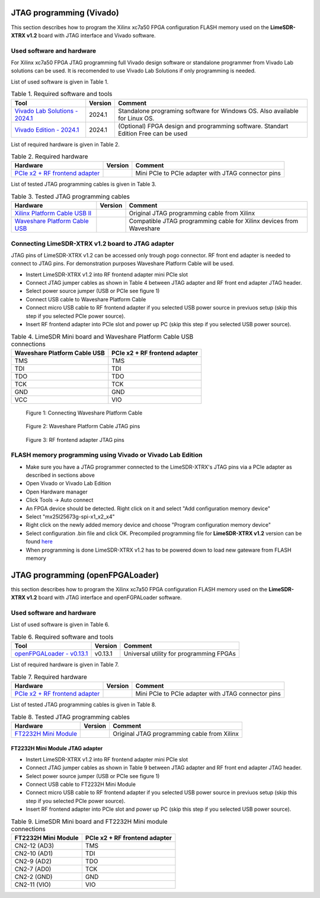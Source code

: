 JTAG programming (Vivado)
=========================

This section describes how to program the Xilinx xc7a50 FPGA configuration FLASH memory used on the **LimeSDR-XTRX v1.2** board with JTAG interface and Vivado software.

Used software and hardware
--------------------------

For Xilinx xc7a50 FPGA JTAG programming full Vivado design software or standalone programmer from Vivado Lab solutions can be used. It is recomended to use Vivado Lab Solutions if only programming is needed.


List of used software is given in Table 1.

.. table:: Table 1. Required software and tools

  +------------------------------------------------------------------------------------------------------------------------------------------------+-------------------------------+------------------------------------------------------------------------------------+
  | **Tool**                                                                                                                                       | **Version**                   | **Comment**                                                                        |
  +================================================================================================================================================+===============================+====================================================================================+
  | `Vivado Lab Solutions - 2024.1 <https://www.xilinx.com/support/download.html>`__                                                               | 2024.1                        | Standalone programing software for Windows OS. Also available for Linux OS.        |
  +------------------------------------------------------------------------------------------------------------------------------------------------+-------------------------------+------------------------------------------------------------------------------------+
  | `Vivado Edition - 2024.1 <https://www.xilinx.com/support/download.html>`__                                                                     | 2024.1                        | (Optional) FPGA design and programming software. Standart Edition Free can be used |
  +------------------------------------------------------------------------------------------------------------------------------------------------+-------------------------------+------------------------------------------------------------------------------------+


List of required hardware is given in Table 2.

.. table:: Table 2. Required hardware

  +------------------------------------------------------------------------------------------------------------------------------------------------+-------------------------------+------------------------------------------------------------------------------------+
  | **Hardware**                                                                                                                                   | **Version**                   | **Comment**                                                                        |
  +================================================================================================================================================+===============================+====================================================================================+
  | `PCIe x2 + RF frontend adapter <https://www.crowdsupply.com/lime-micro/limefea-mpcie-carrier-board>`_                                          |                               | Mini PCIe to PCIe adapter with JTAG connector pins                                 |
  +------------------------------------------------------------------------------------------------------------------------------------------------+-------------------------------+------------------------------------------------------------------------------------+

List of tested JTAG programming cables is given in Table 3.

.. table:: Table 3. Tested JTAG programming cables

  +------------------------------------------------------------------------------------------------------------------------------------------------+-------------------------------+------------------------------------------------------------------------------------+
  | **Hardware**                                                                                                                                   | **Version**                   | **Comment**                                                                        |
  +================================================================================================================================================+===============================+====================================================================================+
  | `Xilinx Platform Cable USB II <https://www.xilinx.com/products/boards-and-kits/hw-usb-ii-g.html>`__                                            |                               | Original JTAG programming cable from Xilinx                                        |
  +------------------------------------------------------------------------------------------------------------------------------------------------+-------------------------------+------------------------------------------------------------------------------------+
  | `Waveshare Platform Cable USB <https://www.waveshare.com/platform-cable-usb.htm>`__                                                            |                               | Compatible JTAG programming cable for Xilinx devices from Waveshare                |
  +------------------------------------------------------------------------------------------------------------------------------------------------+-------------------------------+------------------------------------------------------------------------------------+


Connecting LimeSDR-XTRX v1.2 board to JTAG adapter
-------------------------------------------------------

JTAG pins of LimeSDR-XTRX v1.2 can be accessed only trough pogo connector. RF front end adapter is needed to connect to JTAG pins. For demonstration purposes Waveshare Platform Cable will be used. 

* Instert LimeSDR-XTRX  v1.2 into RF frontend adapter mini PCIe slot
* Connect JTAG jumper cables as shown in Table 4 between JTAG adapter and RF front end adapter JTAG header.
* Select power source jumper (USB or PCIe see figure 1) 
* Connect USB cable to Waveshare Platform Cable
* Connect micro USB cable to RF frontend adapter if you selected USB power source in previuos setup (skip this step if you selected PCIe power source).
* Insert RF frontend adapter into PCIe slot and power up PC (skip this step if you selected USB power source).

 

.. table:: Table 4. LimeSDR Mini board and Waveshare Platform Cable USB connections

  +------------------------------------+------------------------------------+
  | **Waveshare Platform Cable USB**   | **PCIe x2 + RF frontend adapter**  |
  +====================================+====================================+
  | TMS                                | TMS                                |
  +------------------------------------+------------------------------------+
  | TDI                                | TDI                                |
  +------------------------------------+------------------------------------+
  | TDO                                | TDO                                |
  +------------------------------------+------------------------------------+
  | TCK                                | TCK                                |
  +------------------------------------+------------------------------------+
  | GND                                | GND                                |
  +------------------------------------+------------------------------------+
  | VCC                                | VIO                                |
  +------------------------------------+------------------------------------+


.. figure:: images/jtag_programming_1.jpg
  :width: 600

  Figure 1: Connecting Waveshare Platform Cable


.. figure:: images/jtag_programming_2.jpg
  :width: 600

  Figure 2: Waveshare Platform Cable JTAG pins

.. figure:: images/jtag_programming_3.jpg
  :width: 600

  Figure 3: RF frontend adapter JTAG pins


FLASH memory programming using Vivado or Vivado Lab Edition 
-----------------------------------------------------------

* Make sure you have a JTAG programmer connected to the LimeSDR-XTRX's JTAG pins via a PCIe adapter as described in sections above
* Open Vivado or Vivado Lab Edition
* Open Hardware manager
* Click Tools -> Auto connect
* An FPGA device should be detected. Right click on it and select "Add configuration memory device"
* Select "mx25l25673g-spi-x1_x2_x4"
* Right click on the newly added memory device and choose "Program configuration memory device"
* Select configuration .bin file and click OK. Precompiled programming file for **LimeSDR-XTRX v1.2** version can be found `here <https://github.com/myriadrf/LimeSDR-XTRX_GW/blob/master/bitstream/combined_flash_programming_file.bin>`__
* When programming is done LimeSDR-XTRX v1.2 has to be powered down to load new gateware from FLASH memory

JTAG programming (openFPGALoader)
=================================

this section describes how to program the Xilinx xc7a50 FPGA configuration FLASH memory used on the **LimeSDR-XTRX v1.2** board with JTAG interface and openFGPALoader software.

Used software and hardware
--------------------------


List of used software is given in Table 6.

.. table:: Table 6. Required software and tools

  +------------------------------------------------------------------------------+-------------------------------+---------------------------------------------------+
  | **Tool**                                                                     | **Version**                   | **Comment**                                       |
  +==============================================================================+===============================+===================================================+
  | `openFPGALoader - v0.13.1 <https://github.com/trabucayre/openFPGALoader>`__  | v0.13.1                       | Universal utility for programming FPGAs           |
  +------------------------------------------------------------------------------+-------------------------------+---------------------------------------------------+


List of required hardware is given in Table 7.

.. table:: Table 7. Required hardware

  +------------------------------------------------------------------------------------------------------------------------------------------------+-------------------------------+------------------------------------------------------------------------------------+
  | **Hardware**                                                                                                                                   | **Version**                   | **Comment**                                                                        |
  +================================================================================================================================================+===============================+====================================================================================+
  | `PCIe x2 + RF frontend adapter <https://www.crowdsupply.com/lime-micro/limefea-mpcie-carrier-board>`_                                          |                               | Mini PCIe to PCIe adapter with JTAG connector pins                                 |
  +------------------------------------------------------------------------------------------------------------------------------------------------+-------------------------------+------------------------------------------------------------------------------------+

List of tested JTAG programming cables is given in Table 8.

.. table:: Table 8. Tested JTAG programming cables

  +------------------------------------------------------------------------------------------------------------------------------------------------+-------------------------------+------------------------------------------------------------------------------------+
  | **Hardware**                                                                                                                                   | **Version**                   | **Comment**                                                                        |
  +================================================================================================================================================+===============================+====================================================================================+
  | `FT2232H Mini Module <https://ftdichip.com/products/ft2232h-mini-module/>`__                                                                   |                               | Original JTAG programming cable from Xilinx                                        |
  +------------------------------------------------------------------------------------------------------------------------------------------------+-------------------------------+------------------------------------------------------------------------------------+


FT2232H Mini Module JTAG adapter
^^^^^^^^^^^^^^^^^^^^^^^^^^^^^^^^

* Instert LimeSDR-XTRX  v1.2 into RF frontend adapter mini PCIe slot
* Connect JTAG jumper cables as shown in Table 9 between JTAG adapter and RF front end adapter JTAG header.
* Select power source jumper (USB or PCIe see figure 1) 
* Connect USB cable to FT2232H Mini Module
* Connect micro USB cable to RF frontend adapter if you selected USB power source in previuos setup (skip this step if you selected PCIe power source).
* Insert RF frontend adapter into PCIe slot and power up PC (skip this step if you selected USB power source).


.. table:: Table 9. LimeSDR Mini board and FT2232H Mini module connections

  +------------------------------------+------------------------------------+
  | **FT2232H Mini Module**            | **PCIe x2 + RF frontend adapter**  |
  +====================================+====================================+
  | CN2-12 (AD3)                       | TMS                                |
  +------------------------------------+------------------------------------+
  | CN2-10 (AD1)                       | TDI                                |
  +------------------------------------+------------------------------------+
  | CN2-9 (AD2)                        | TDO                                |
  +------------------------------------+------------------------------------+
  | CN2-7 (AD0)                        | TCK                                |
  +------------------------------------+------------------------------------+
  | CN2-2 (GND)                        | GND                                |
  +------------------------------------+------------------------------------+
  | CN2-11 (VIO)                       | VIO                                |
  +------------------------------------+------------------------------------+
